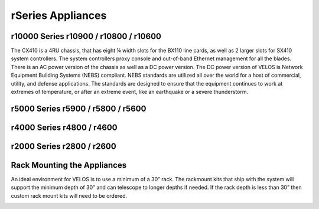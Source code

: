 ==================
rSeries Appliances
==================



r10000 Series r10900 / r10800 / r10600
=====================================

The CX410 is a 4RU chassis, that has eight ¼ width slots for the BX110 line cards, as well as 2 larger slots for SX410 system controllers. The system controllers proxy console and out-of-band Ethernet management for all the blades. There is an AC power version of the chassis as well as a DC power version. The DC power version of VELOS is Network Equipment Building Systems (NEBS) compliant. NEBS standards are utilized all over the world for a host of commercial, utility, and defense applications.  The standards are designed to ensure that the equipment continues to work at extremes of temperature, or after an extreme event, like an earthquake or a severe thunderstorm.  

.. image:: images/rseries_appliances/image1.png
  :align: center
  :scale: 60%

r5000 Series r5900 / r5800 / r5600
=====================================

.. image:: images/rseries_appliances/image2.png
  :align: center
  :scale: 60%


r4000 Series r4800 / r4600
=====================================

.. image:: images/rseries_appliances/image3.png
  :align: center
  :scale: 60%


r2000 Series r2800 / r2600
=====================================

.. image:: images/rseries_appliances/image4.png
  :align: center
  :scale: 60%

Rack Mounting the Appliances
============================

An ideal environment for VELOS is to use a minimum of a 30” rack. The rackmount kits that ship with the system will support the minimum depth of 30” and can telescope to longer depths if needed. If the rack depth is less than 30” then custom rack mount kits will need to be ordered.   

.. image:: images/velos_components/image2.png
  :align: center
  :scale: 60%














